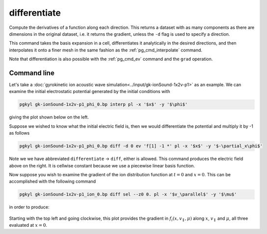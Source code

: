 .. _pg_cmd_differentiate:

differentiate
=============

Compute the derivatives of a function along each direction.
This returns a dataset with as many components as there are
dimensions in the original dataset, i.e. it returns the gradient,
unless the ``-d`` flag is used to specify a direction.

This command takes the basis expansion in a cell, differentiates
it analytically in the desired directions, and then interpolates it
onto a finer mesh in the same fashion as the :ref:`pg_cmd_interpolate`
command.

Note that differentiation is also possible with the :ref:`pg_cmd_ev`
command and the ``grad`` operation.

.. raw:: html

   <details closed>
   <summary><a>Command Docstrings</a></summary>
   <iframe src="../../_static/postgkyl/commands/differentiate.html"></iframe>
   </details>
   <br>

Command line
^^^^^^^^^^^^

.. raw:: html

   <details>
   <summary><a>Command help</a></summary>

.. code-block:: bash
  :emphasize-lines: 1

  pgkyl differentiate -h
    Usage: pgkyl differentiate [OPTIONS]

      Interpolate a derivative of DG data on a uniform mesh

    Options:
      -b, --basistype [ms|ns|mo]  Specify DG basis
      -p, --polyorder INTEGER     Specify polynomial order
      -i, --interp INTEGER        Interpolation onto a general mesh of specified
                                  amount

      -d, --direction INTEGER     Direction of the derivative (default: calculate
                                  all)

      -r, --read BOOLEAN          Read from general interpolation file
      -t, --tag TEXT              Specify a 'tag' to apply to (default all tags).
      -o, --outtag TEXT           Optional tag for the resulting array
      -h, --help                  Show this message and exit.

.. raw:: html

   </details>
   <br>

Let's take a :doc:`gyrokinetic ion acoustic wave simulation<../input/gk-ionSound-1x2v-p1>`
as an example. We can examine the initial electrostatic potential generated
by the initial conditions with

.. code-block:: bash

  pgkyl gk-ionSound-1x2v-p1_phi_0.bp interp pl -x '$x$' -y '$\phi$'

giving the plot shown below on the left.

.. image:: ../fig/differentiate/gk-ionSound-1x2v-p1_phi_0.png
  :width: 45%
.. image:: ../fig/differentiate/gk-ionSound-1x2v-p1_Epar_0.png
  :width: 45%

Suppose we wished to know what the initial electric field is, then we would
differentiate the potential and multiply it by -1 as follows

.. code-block:: bash

  pgkyl gk-ionSound-1x2v-p1_phi_0.bp diff -d 0 ev 'f[1] -1 *' pl -x '$x$' -y '$-\partial_x\phi$'

Note we we have abbreviated ``differentiate`` -> ``diff``, either is allowed.
This command produces the electric field above on the right. It is cellwise
constant because we use a piecewise linear basis function.

Now suppose you wish to examine the gradient of the ion distribution
function at :math:`t=0` and :math:`x=0`. This can be accomplished with the
following command

.. code-block:: bash

  pgkyl gk-ionSound-1x2v-p1_ion_0.bp diff sel --z0 0. pl -x '$v_\parallel$' -y '$\mu$'

in order to produce:

.. figure:: ../fig/differentiate/gk-ionSound-1x2v-p1_ion_diff_z0eq0p0_0.png
  :align: center

Starting with the top left and going clockwise, this plot provides the
gradient in :math:`f_i(x,v_\parallel,\mu)` along :math:`x`, :math:`v_\parallel`
and :math:`\mu`, all three evaluated at :math:`x=0`.
